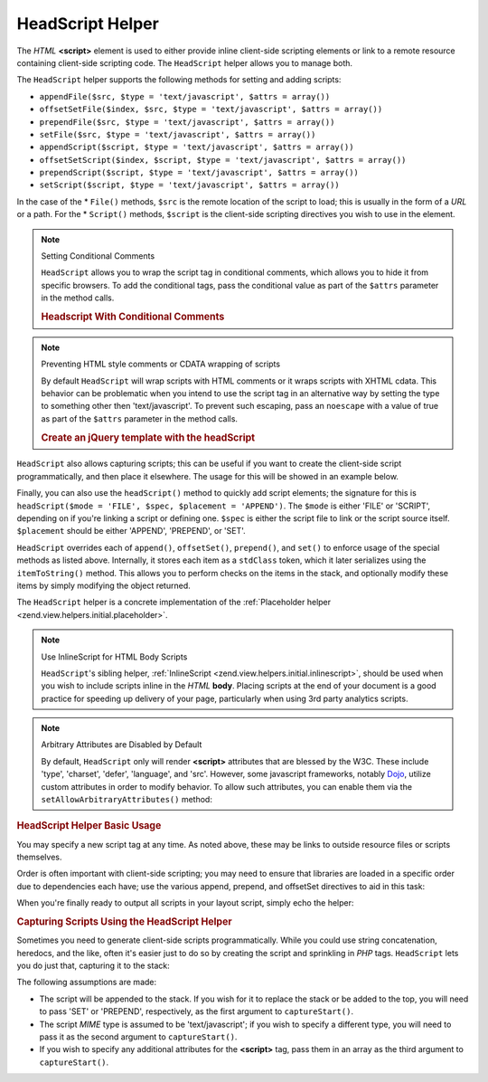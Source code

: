 .. _zend.view.helpers.initial.headscript:

HeadScript Helper
=================

The *HTML* **<script>** element is used to either provide inline client-side scripting elements or link to a remote
resource containing client-side scripting code. The ``HeadScript`` helper allows you to manage both.

The ``HeadScript`` helper supports the following methods for setting and adding scripts:

- ``appendFile($src, $type = 'text/javascript', $attrs = array())``

- ``offsetSetFile($index, $src, $type = 'text/javascript', $attrs = array())``

- ``prependFile($src, $type = 'text/javascript', $attrs = array())``

- ``setFile($src, $type = 'text/javascript', $attrs = array())``

- ``appendScript($script, $type = 'text/javascript', $attrs = array())``

- ``offsetSetScript($index, $script, $type = 'text/javascript', $attrs = array())``

- ``prependScript($script, $type = 'text/javascript', $attrs = array())``

- ``setScript($script, $type = 'text/javascript', $attrs = array())``

In the case of the * ``File()`` methods, ``$src`` is the remote location of the script to load; this is usually in
the form of a *URL* or a path. For the * ``Script()`` methods, ``$script`` is the client-side scripting directives
you wish to use in the element.

.. note:: Setting Conditional Comments

   ``HeadScript`` allows you to wrap the script tag in conditional comments, which allows you to hide it from
   specific browsers. To add the conditional tags, pass the conditional value as part of the ``$attrs`` parameter
   in the method calls.

   .. _zend.view.helpers.initial.headscript.conditional:

   .. rubric:: Headscript With Conditional Comments

   .. code-block:: php
      :linenos:

      // adding scripts
      $this->headScript()->appendFile(
          '/js/prototype.js',
          'text/javascript',
          array('conditional' => 'lt IE 7')
      );

.. note:: Preventing HTML style comments or CDATA wrapping of scripts

   By default ``HeadScript`` will wrap scripts with HTML comments or it wraps scripts with XHTML cdata. This
   behavior can be problematic when you intend to use the script tag in an alternative way by setting the type to
   something other then 'text/javascript'. To prevent such escaping, pass an ``noescape`` with a value of true as
   part of the ``$attrs`` parameter in the method calls.

   .. _zend.view.helpers.initial.headscript.noescape:

   .. rubric:: Create an jQuery template with the headScript

   .. code-block:: php
      :linenos:

      // jquery template
      $template = '<div class="book">{{:title}}</div>';
      $this->headScript()->appendScript(
          $template,
          'text/x-jquery-tmpl',
          array('id='tmpl-book', 'noescape' => true)
      );


``HeadScript`` also allows capturing scripts; this can be useful if you want to create the client-side script
programmatically, and then place it elsewhere. The usage for this will be showed in an example below.

Finally, you can also use the ``headScript()`` method to quickly add script elements; the signature for this is
``headScript($mode = 'FILE', $spec, $placement = 'APPEND')``. The ``$mode`` is either 'FILE' or 'SCRIPT', depending
on if you're linking a script or defining one. ``$spec`` is either the script file to link or the script source
itself. ``$placement`` should be either 'APPEND', 'PREPEND', or 'SET'.

``HeadScript`` overrides each of ``append()``, ``offsetSet()``, ``prepend()``, and ``set()`` to enforce usage of
the special methods as listed above. Internally, it stores each item as a ``stdClass`` token, which it later
serializes using the ``itemToString()`` method. This allows you to perform checks on the items in the stack, and
optionally modify these items by simply modifying the object returned.

The ``HeadScript`` helper is a concrete implementation of the :ref:`Placeholder helper
<zend.view.helpers.initial.placeholder>`.

.. note:: Use InlineScript for HTML Body Scripts

   ``HeadScript``'s sibling helper, :ref:`InlineScript <zend.view.helpers.initial.inlinescript>`, should be used
   when you wish to include scripts inline in the *HTML* **body**. Placing scripts at the end of your document is a
   good practice for speeding up delivery of your page, particularly when using 3rd party analytics scripts.

.. note:: Arbitrary Attributes are Disabled by Default

   By default, ``HeadScript`` only will render **<script>** attributes that are blessed by the W3C. These include
   'type', 'charset', 'defer', 'language', and 'src'. However, some javascript frameworks, notably `Dojo`_, utilize
   custom attributes in order to modify behavior. To allow such attributes, you can enable them via the
   ``setAllowArbitraryAttributes()`` method:

   .. code-block:: php
      :linenos:

      $this->headScript()->setAllowArbitraryAttributes(true);

.. _zend.view.helpers.initial.headscript.basicusage:

.. rubric:: HeadScript Helper Basic Usage

You may specify a new script tag at any time. As noted above, these may be links to outside resource files or
scripts themselves.

.. code-block:: php
   :linenos:

   // adding scripts
   $this->headScript()->appendFile('/js/prototype.js')
                      ->appendScript($onloadScript);

Order is often important with client-side scripting; you may need to ensure that libraries are loaded in a specific
order due to dependencies each have; use the various append, prepend, and offsetSet directives to aid in this task:

.. code-block:: php
   :linenos:

   // Putting scripts in order

   // place at a particular offset to ensure loaded last
   $this->headScript()->offsetSetFile(100, '/js/myfuncs.js');

   // use scriptaculous effects (append uses next index, 101)
   $this->headScript()->appendFile('/js/scriptaculous.js');

   // but always have base prototype script load first:
   $this->headScript()->prependFile('/js/prototype.js');

When you're finally ready to output all scripts in your layout script, simply echo the helper:

.. code-block:: php
   :linenos:

   <?php echo $this->headScript() ?>

.. _zend.view.helpers.initial.headscript.capture:

.. rubric:: Capturing Scripts Using the HeadScript Helper

Sometimes you need to generate client-side scripts programmatically. While you could use string concatenation,
heredocs, and the like, often it's easier just to do so by creating the script and sprinkling in *PHP* tags.
``HeadScript`` lets you do just that, capturing it to the stack:

.. code-block:: php
   :linenos:

   <?php $this->headScript()->captureStart() ?>
   var action = '<?php echo $this->baseUrl ?>';
   $('foo_form').action = action;
   <?php $this->headScript()->captureEnd() ?>

The following assumptions are made:

- The script will be appended to the stack. If you wish for it to replace the stack or be added to the top, you
  will need to pass 'SET' or 'PREPEND', respectively, as the first argument to ``captureStart()``.

- The script *MIME* type is assumed to be 'text/javascript'; if you wish to specify a different type, you will need
  to pass it as the second argument to ``captureStart()``.

- If you wish to specify any additional attributes for the **<script>** tag, pass them in an array as the third
  argument to ``captureStart()``.



.. _`Dojo`: http://www.dojotoolkit.org/
